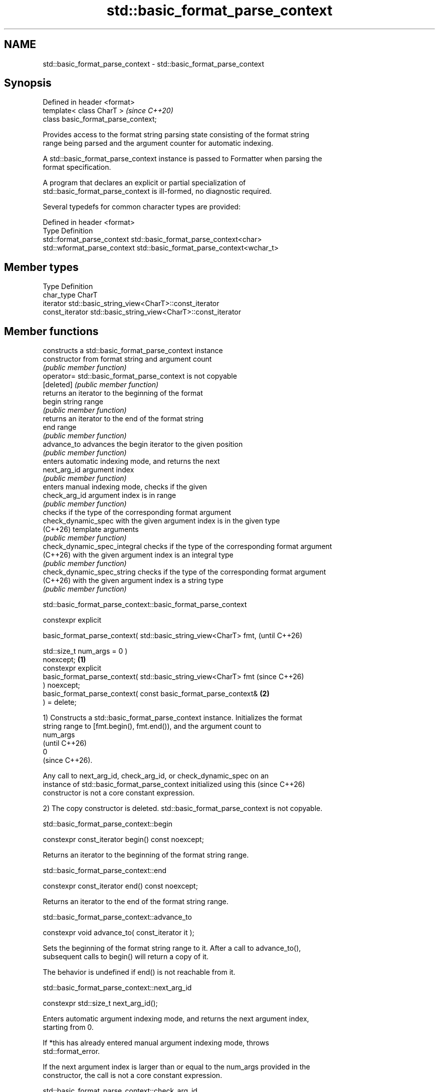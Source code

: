 .TH std::basic_format_parse_context 3 "2024.06.10" "http://cppreference.com" "C++ Standard Libary"
.SH NAME
std::basic_format_parse_context \- std::basic_format_parse_context

.SH Synopsis
   Defined in header <format>
   template< class CharT >            \fI(since C++20)\fP
   class basic_format_parse_context;

   Provides access to the format string parsing state consisting of the format string
   range being parsed and the argument counter for automatic indexing.

   A std::basic_format_parse_context instance is passed to Formatter when parsing the
   format specification.

   A program that declares an explicit or partial specialization of
   std::basic_format_parse_context is ill-formed, no diagnostic required.

   Several typedefs for common character types are provided:

   Defined in header <format>
   Type                       Definition
   std::format_parse_context  std::basic_format_parse_context<char>
   std::wformat_parse_context std::basic_format_parse_context<wchar_t>

.SH Member types

   Type           Definition
   char_type      CharT
   iterator       std::basic_string_view<CharT>::const_iterator
   const_iterator std::basic_string_view<CharT>::const_iterator

.SH Member functions

                               constructs a std::basic_format_parse_context instance
   constructor                 from format string and argument count
                               \fI(public member function)\fP
   operator=                   std::basic_format_parse_context is not copyable
   [deleted]                   \fI(public member function)\fP
                               returns an iterator to the beginning of the format
   begin                       string range
                               \fI(public member function)\fP
                               returns an iterator to the end of the format string
   end                         range
                               \fI(public member function)\fP
   advance_to                  advances the begin iterator to the given position
                               \fI(public member function)\fP
                               enters automatic indexing mode, and returns the next
   next_arg_id                 argument index
                               \fI(public member function)\fP
                               enters manual indexing mode, checks if the given
   check_arg_id                argument index is in range
                               \fI(public member function)\fP
                               checks if the type of the corresponding format argument
   check_dynamic_spec          with the given argument index is in the given type
   (C++26)                     template arguments
                               \fI(public member function)\fP
   check_dynamic_spec_integral checks if the type of the corresponding format argument
   (C++26)                     with the given argument index is an integral type
                               \fI(public member function)\fP
   check_dynamic_spec_string   checks if the type of the corresponding format argument
   (C++26)                     with the given argument index is a string type
                               \fI(public member function)\fP

std::basic_format_parse_context::basic_format_parse_context

   constexpr explicit

   basic_format_parse_context( std::basic_string_view<CharT> fmt,         (until C++26)

                               std::size_t num_args = 0 )
   noexcept;                                                      \fB(1)\fP
   constexpr explicit
   basic_format_parse_context( std::basic_string_view<CharT> fmt          (since C++26)
   ) noexcept;
   basic_format_parse_context( const basic_format_parse_context&      \fB(2)\fP
   ) = delete;

   1) Constructs a std::basic_format_parse_context instance. Initializes the format
   string range to [fmt.begin(), fmt.end()), and the argument count to
   num_args
   (until C++26)
   0
   (since C++26).

   Any call to next_arg_id, check_arg_id, or check_dynamic_spec on an
   instance of std::basic_format_parse_context initialized using this     (since C++26)
   constructor is not a core constant expression.

   2) The copy constructor is deleted. std::basic_format_parse_context is not copyable.

std::basic_format_parse_context::begin

   constexpr const_iterator begin() const noexcept;

   Returns an iterator to the beginning of the format string range.

std::basic_format_parse_context::end

   constexpr const_iterator end() const noexcept;

   Returns an iterator to the end of the format string range.

std::basic_format_parse_context::advance_to

   constexpr void advance_to( const_iterator it );

   Sets the beginning of the format string range to it. After a call to advance_to(),
   subsequent calls to begin() will return a copy of it.

   The behavior is undefined if end() is not reachable from it.

std::basic_format_parse_context::next_arg_id

   constexpr std::size_t next_arg_id();

   Enters automatic argument indexing mode, and returns the next argument index,
   starting from 0.

   If *this has already entered manual argument indexing mode, throws
   std::format_error.

   If the next argument index is larger than or equal to the num_args provided in the
   constructor, the call is not a core constant expression.

std::basic_format_parse_context::check_arg_id

   constexpr void check_arg_id( std::size_t id );

   Enters manual argument indexing mode.

   If *this has already entered automatic argument indexing mode, throws
   std::format_error.

   If id is larger than or equal to the num_args provided in the constructor, the call
   is not a core constant expression.

std::basic_format_parse_context::check_dynamic_spec

   template< class... Ts >                                        (since C++26)
   constexpr void check_dynamic_spec( std::size_t id ) noexcept;

   If id is larger than or equal to the num_args provided in the constructor or the
   type of the corresponding format argument (after conversion to
   std::basic_format_arg) is not one of the types in Ts..., the call is not a core
   constant expression. A call to check_dynamic_spec has no effect at runtime.

     * This overload participates in overload resolution only if the types in Ts... are
       unique and each type is one of bool, char_type, int, unsigned int, long long
       int, unsigned long long int, float, double, long double, const char_type*,
       std::basic_string_view<char_type>, or const void*.

std::basic_format_parse_context::check_dynamic_spec_integral

   constexpr void check_dynamic_spec_integral( std::size_t id )           (since C++26)
   noexcept;

   Equivalent to call check_dynamic_spec<int, unsigned int, long long int, unsigned
   long long int>(id). A call to check_dynamic_spec_integral has no effect at runtime.

std::basic_format_parse_context::check_dynamic_spec_string

   constexpr void check_dynamic_spec_string( std::size_t id ) noexcept;  (since C++26)

   Equivalent to call check_dynamic_spec<const char_type*,
   std::basic_string_view<char_type>>(id). A call to check_dynamic_spec_string has no
   effect at runtime.

.SH Example

    This section is incomplete
    Reason: no example

   Defect reports

   The following behavior-changing defect reports were applied retroactively to
   previously published C++ standards.

      DR    Applied to              Behavior as published              Correct behavior
   LWG 3825 C++20      check_arg_id has a compile-time argument        added
                       id check, but next_arg_id did not have
   LWG 3975 C++20      user specialization of                          disallowed
                       basic_format_parse_context was allowed

.SH Category:
     * Todo no example
